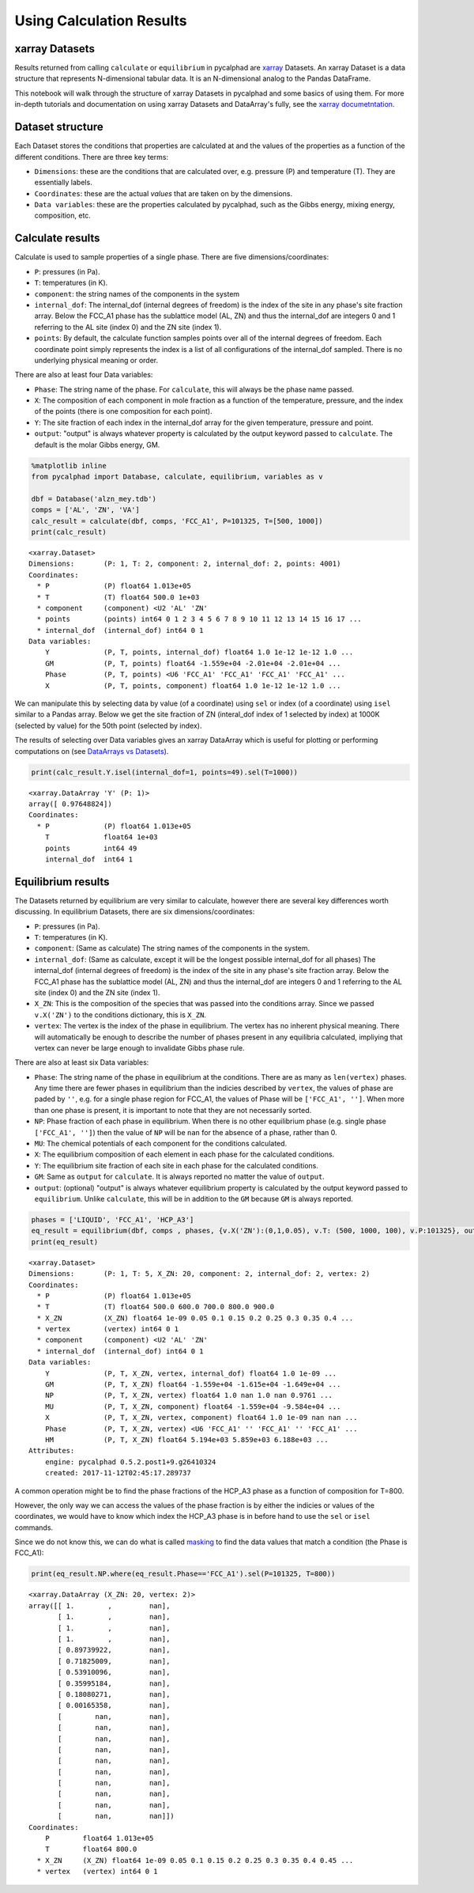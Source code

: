 
Using Calculation Results
=========================

xarray Datasets
---------------

Results returned from calling ``calculate`` or ``equilibrium`` in
pycalphad are `xarray <http://xarray.pydata.org/en/stable/>`__ Datasets.
An xarray Dataset is a data structure that represents N-dimensional
tabular data. It is an N-dimensional analog to the Pandas DataFrame.

This notebook will walk through the structure of xarray Datasets in
pycalphad and some basics of using them. For more in-depth tutorials and
documentation on using xarray Datasets and DataArray's fully, see the
`xarray
documetntation <http://xarray.pydata.org/en/stable/index.html>`__.

Dataset structure
-----------------

Each Dataset stores the conditions that properties are calculated at and
the values of the properties as a function of the different conditions.
There are three key terms:

-  ``Dimensions``: these are the conditions that are calculated over,
   e.g. pressure (P) and temperature (T). They are essentially labels.
-  ``Coordinates``: these are the actual *values* that are taken on by
   the dimensions.
-  ``Data variables``: these are the properties calculated by pycalphad,
   such as the Gibbs energy, mixing energy, composition, etc.

Calculate results
-----------------

Calculate is used to sample properties of a single phase. There are five
dimensions/coordinates:

-  ``P``: pressures (in Pa).
-  ``T``: temperatures (in K).
-  ``component``: the string names of the components in the system
-  ``internal_dof``: The internal\_dof (internal degrees of freedom) is
   the index of the site in any phase's site fraction array. Below the
   FCC\_A1 phase has the sublattice model (AL, ZN) and thus the
   internal\_dof are integers 0 and 1 referring to the AL site (index 0)
   and the ZN site (index 1).
-  ``points``: By default, the calculate function samples points over
   all of the internal degrees of freedom. Each coordinate point simply
   represents the index is a list of all configurations of the
   internal\_dof sampled. There is no underlying physical meaning or
   order.

There are also at least four Data variables:

-  ``Phase``: The string name of the phase. For ``calculate``, this will
   always be the phase name passed.
-  ``X``: The composition of each component in mole fraction as a
   function of the temperature, pressure, and the index of the points
   (there is one composition for each point).
-  ``Y``: The site fraction of each index in the internal\_dof array for
   the given temperature, pressure and point.
-  ``output``: "output" is always whatever property is calculated by the
   output keyword passed to ``calculate``. The default is the molar
   Gibbs energy, GM.

.. code:: ipython3

    %matplotlib inline
    from pycalphad import Database, calculate, equilibrium, variables as v
    
    dbf = Database('alzn_mey.tdb')
    comps = ['AL', 'ZN', 'VA']
    calc_result = calculate(dbf, comps, 'FCC_A1', P=101325, T=[500, 1000])
    print(calc_result)


.. parsed-literal::

    <xarray.Dataset>
    Dimensions:       (P: 1, T: 2, component: 2, internal_dof: 2, points: 4001)
    Coordinates:
      * P             (P) float64 1.013e+05
      * T             (T) float64 500.0 1e+03
      * component     (component) <U2 'AL' 'ZN'
      * points        (points) int64 0 1 2 3 4 5 6 7 8 9 10 11 12 13 14 15 16 17 ...
      * internal_dof  (internal_dof) int64 0 1
    Data variables:
        Y             (P, T, points, internal_dof) float64 1.0 1e-12 1e-12 1.0 ...
        GM            (P, T, points) float64 -1.559e+04 -2.01e+04 -2.01e+04 ...
        Phase         (P, T, points) <U6 'FCC_A1' 'FCC_A1' 'FCC_A1' 'FCC_A1' ...
        X             (P, T, points, component) float64 1.0 1e-12 1e-12 1.0 ...


We can manipulate this by selecting data by value (of a coordinate)
using ``sel`` or index (of a coordinate) using ``isel`` similar to a
Pandas array. Below we get the site fraction of ZN (interal\_dof index
of 1 selected by index) at 1000K (selected by value) for the 50th point
(selected by index).

The results of selecting over Data variables gives an xarray DataArray
which is useful for plotting or performing computations on (see
`DataArrays vs
Datasets <http://xarray.pydata.org/en/stable/data-structures.html>`__).

.. code:: ipython3

    print(calc_result.Y.isel(internal_dof=1, points=49).sel(T=1000))


.. parsed-literal::

    <xarray.DataArray 'Y' (P: 1)>
    array([ 0.97648824])
    Coordinates:
      * P             (P) float64 1.013e+05
        T             float64 1e+03
        points        int64 49
        internal_dof  int64 1


Equilibrium results
-------------------

The Datasets returned by equilibrium are very similar to calculate,
however there are several key differences worth discussing. In
equilibrium Datasets, there are six dimensions/coordinates:

-  ``P``: pressures (in Pa).
-  ``T``: temperatures (in K).
-  ``component``: (Same as calculate) The string names of the components
   in the system.
-  ``internal_dof``: (Same as calculate, except it will be the longest
   possible internal\_dof for all phases) The internal\_dof (internal
   degrees of freedom) is the index of the site in any phase's site
   fraction array. Below the FCC\_A1 phase has the sublattice model (AL,
   ZN) and thus the internal\_dof are integers 0 and 1 referring to the
   AL site (index 0) and the ZN site (index 1).
-  ``X_ZN``: This is the composition of the species that was passed into
   the conditions array. Since we passed ``v.X('ZN')`` to the conditions
   dictionary, this is ``X_ZN``.
-  ``vertex``: The vertex is the index of the phase in equilibrium. The
   vertex has no inherent physical meaning. There will automatically be
   enough to describe the number of phases present in any equilibria
   calculated, impliying that vertex can never be large enough to
   invalidate Gibbs phase rule.

There are also at least six Data variables:

-  ``Phase``: The string name of the phase in equilibrium at the
   conditions. There are as many as ``len(vertex)`` phases. Any time
   there are fewer phases in equilibrium than the indicies described by
   ``vertex``, the values of phase are paded by ``''``, e.g. for a
   single phase region for FCC\_A1, the values of Phase will be
   ``['FCC_A1', '']``. When more than one phase is present, it is
   important to note that they are not necessarily sorted.
-  ``NP``: Phase fraction of each phase in equilibrium. When there is no
   other equilibrium phase (e.g. single phase ``['FCC_A1', '']``) then
   the value of ``NP`` will be ``nan`` for the absence of a phase,
   rather than 0.
-  ``MU``: The chemical potentials of each component for the conditions
   calculated.
-  ``X``: The equilibrium composition of each element in each phase for
   the calculated conditions.
-  ``Y``: The equilibrium site fraction of each site in each phase for
   the calculated conditions.
-  ``GM``: Same as ``output`` for ``calculate``. It is always reported
   no matter the value of ``output``.
-  ``output``: (optional) "output" is always whatever equilibrium
   property is calculated by the output keyword passed to
   ``equilibrium``. Unlike ``calculate``, this will be in addition to
   the ``GM`` because ``GM`` is always reported.

.. code:: ipython3

    phases = ['LIQUID', 'FCC_A1', 'HCP_A3']
    eq_result = equilibrium(dbf, comps , phases, {v.X('ZN'):(0,1,0.05), v.T: (500, 1000, 100), v.P:101325}, output='HM')
    print(eq_result)


.. parsed-literal::

    <xarray.Dataset>
    Dimensions:       (P: 1, T: 5, X_ZN: 20, component: 2, internal_dof: 2, vertex: 2)
    Coordinates:
      * P             (P) float64 1.013e+05
      * T             (T) float64 500.0 600.0 700.0 800.0 900.0
      * X_ZN          (X_ZN) float64 1e-09 0.05 0.1 0.15 0.2 0.25 0.3 0.35 0.4 ...
      * vertex        (vertex) int64 0 1
      * component     (component) <U2 'AL' 'ZN'
      * internal_dof  (internal_dof) int64 0 1
    Data variables:
        Y             (P, T, X_ZN, vertex, internal_dof) float64 1.0 1e-09 ...
        GM            (P, T, X_ZN) float64 -1.559e+04 -1.615e+04 -1.649e+04 ...
        NP            (P, T, X_ZN, vertex) float64 1.0 nan 1.0 nan 0.9761 ...
        MU            (P, T, X_ZN, component) float64 -1.559e+04 -9.584e+04 ...
        X             (P, T, X_ZN, vertex, component) float64 1.0 1e-09 nan nan ...
        Phase         (P, T, X_ZN, vertex) <U6 'FCC_A1' '' 'FCC_A1' '' 'FCC_A1' ...
        HM            (P, T, X_ZN) float64 5.194e+03 5.859e+03 6.188e+03 ...
    Attributes:
        engine: pycalphad 0.5.2.post1+9.g26410324
        created: 2017-11-12T02:45:17.289737


A common operation might be to find the phase fractions of the HCP\_A3
phase as a function of composition for T=800.

However, the only way we can access the values of the phase fraction is
by either the indicies or values of the coordinates, we would have to
know which index the HCP\_A3 phase is in before hand to use the ``sel``
or ``isel`` commands.

Since we do not know this, we can do what is called
`masking <http://xarray.pydata.org/en/stable/indexing.html#masking-with-where>`__
to find the data values that match a condition (the Phase is FCC\_A1):

.. code:: ipython3

    print(eq_result.NP.where(eq_result.Phase=='FCC_A1').sel(P=101325, T=800))


.. parsed-literal::

    <xarray.DataArray (X_ZN: 20, vertex: 2)>
    array([[ 1.        ,         nan],
           [ 1.        ,         nan],
           [ 1.        ,         nan],
           [ 1.        ,         nan],
           [ 0.89739922,         nan],
           [ 0.71825009,         nan],
           [ 0.53910096,         nan],
           [ 0.35995184,         nan],
           [ 0.18080271,         nan],
           [ 0.00165358,         nan],
           [        nan,         nan],
           [        nan,         nan],
           [        nan,         nan],
           [        nan,         nan],
           [        nan,         nan],
           [        nan,         nan],
           [        nan,         nan],
           [        nan,         nan],
           [        nan,         nan],
           [        nan,         nan]])
    Coordinates:
        P        float64 1.013e+05
        T        float64 800.0
      * X_ZN     (X_ZN) float64 1e-09 0.05 0.1 0.15 0.2 0.25 0.3 0.35 0.4 0.45 ...
      * vertex   (vertex) int64 0 1

